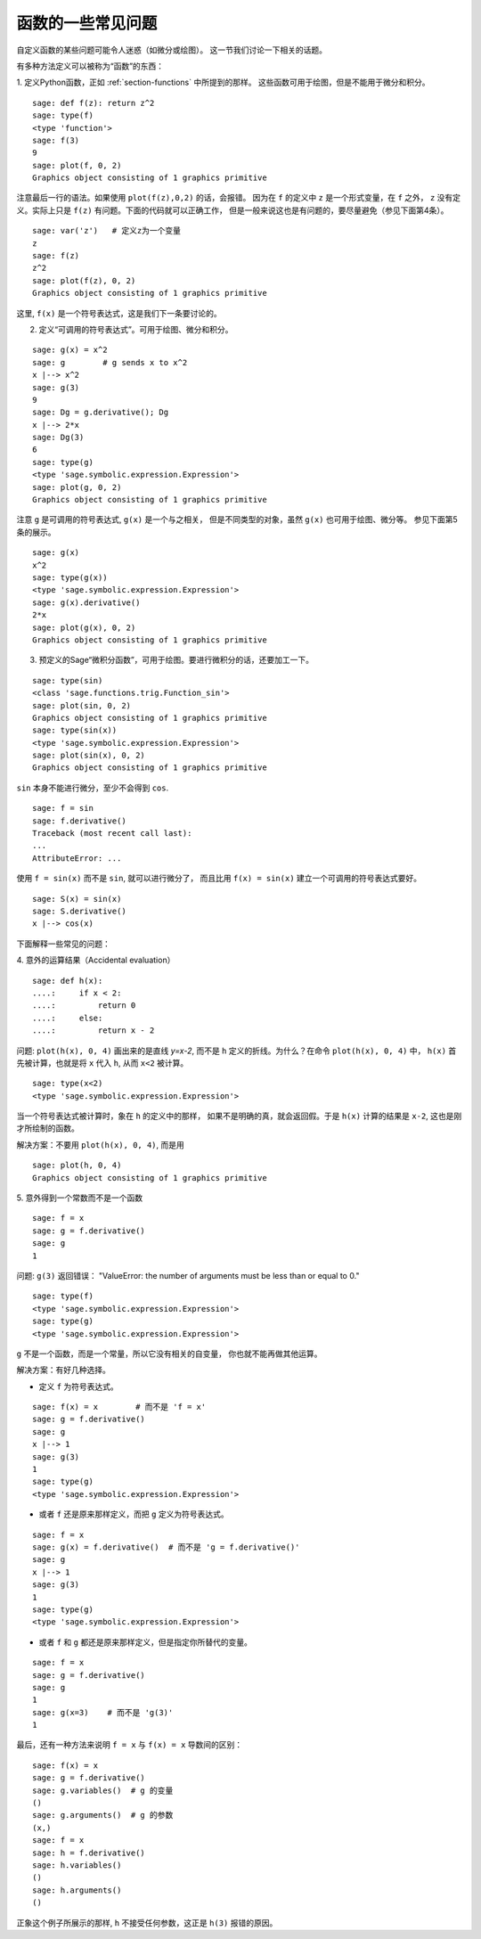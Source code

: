 .. _section-functions-issues:

函数的一些常见问题
=================================

自定义函数的某些问题可能令人迷惑（如微分或绘图）。
这一节我们讨论一下相关的话题。

有多种方法定义可以被称为“函数”的东西：

1. 定义Python函数，正如 :ref:`section-functions` 中所提到的那样。
这些函数可用于绘图，但是不能用于微分和积分。

::

       sage: def f(z): return z^2
       sage: type(f)
       <type 'function'>
       sage: f(3)
       9
       sage: plot(f, 0, 2)
       Graphics object consisting of 1 graphics primitive

注意最后一行的语法。如果使用 ``plot(f(z),0,2)`` 的话，会报错。
因为在 ``f`` 的定义中 ``z`` 是一个形式变量，在 ``f`` 之外，
``z`` 没有定义。实际上只是 ``f(z)`` 有问题。下面的代码就可以正确工作，
但是一般来说这也是有问题的，要尽量避免（参见下面第4条）。


.. link

::

       sage: var('z')   # 定义z为一个变量
       z
       sage: f(z)
       z^2
       sage: plot(f(z), 0, 2)
       Graphics object consisting of 1 graphics primitive

这里, ``f(x)`` 是一个符号表达式，这是我们下一条要讨论的。

2. 定义“可调用的符号表达式”。可用于绘图、微分和积分。

::

       sage: g(x) = x^2
       sage: g        # g sends x to x^2
       x |--> x^2
       sage: g(3)
       9
       sage: Dg = g.derivative(); Dg
       x |--> 2*x
       sage: Dg(3)
       6
       sage: type(g)
       <type 'sage.symbolic.expression.Expression'>
       sage: plot(g, 0, 2)
       Graphics object consisting of 1 graphics primitive

注意 ``g`` 是可调用的符号表达式, ``g(x)`` 是一个与之相关，
但是不同类型的对象，虽然 ``g(x)`` 也可用于绘图、微分等。
参见下面第5条的展示。

.. link

::

       sage: g(x)
       x^2
       sage: type(g(x))
       <type 'sage.symbolic.expression.Expression'>
       sage: g(x).derivative()
       2*x
       sage: plot(g(x), 0, 2)
       Graphics object consisting of 1 graphics primitive

3. 预定义的Sage“微积分函数”，可用于绘图。要进行微积分的话，还要加工一下。

::

       sage: type(sin)
       <class 'sage.functions.trig.Function_sin'>
       sage: plot(sin, 0, 2)
       Graphics object consisting of 1 graphics primitive
       sage: type(sin(x))
       <type 'sage.symbolic.expression.Expression'>
       sage: plot(sin(x), 0, 2)
       Graphics object consisting of 1 graphics primitive
       
``sin`` 本身不能进行微分，至少不会得到 ``cos``.

::

       sage: f = sin
       sage: f.derivative()
       Traceback (most recent call last):
       ...
       AttributeError: ...

使用 ``f = sin(x)`` 而不是 ``sin``, 就可以进行微分了，
而且比用 ``f(x) = sin(x)`` 建立一个可调用的符号表达式要好。

::
   
       sage: S(x) = sin(x)
       sage: S.derivative()
       x |--> cos(x)
       
下面解释一些常见的问题：

\4. 意外的运算结果（Accidental evaluation）

::

       sage: def h(x):
       ....:     if x < 2:
       ....:         return 0
       ....:     else:
       ....:         return x - 2

问题: ``plot(h(x), 0, 4)`` 画出来的是直线 `y=x-2`, 而不是 ``h``
定义的折线。为什么？在命令 ``plot(h(x), 0, 4)`` 中，
``h(x)`` 首先被计算，也就是将 ``x`` 代入 ``h``, 从而 ``x<2`` 被计算。

.. link

::

       sage: type(x<2)
       <type 'sage.symbolic.expression.Expression'>

当一个符号表达式被计算时，象在 ``h`` 的定义中的那样，
如果不是明确的真，就会返回假。于是 ``h(x)`` 计算的结果是
``x-2``, 这也是刚才所绘制的函数。

解决方案：不要用 ``plot(h(x), 0, 4)``, 而是用

.. link

::

       sage: plot(h, 0, 4)
       Graphics object consisting of 1 graphics primitive

\5. 意外得到一个常数而不是一个函数

::

       sage: f = x
       sage: g = f.derivative() 
       sage: g
       1

问题: ``g(3)`` 返回错误：
"ValueError: the number of arguments must be less than or equal to 0."

.. link

::

       sage: type(f)
       <type 'sage.symbolic.expression.Expression'>
       sage: type(g)
       <type 'sage.symbolic.expression.Expression'>
       
``g`` 不是一个函数，而是一个常量，所以它没有相关的自变量，
你也就不能再做其他运算。

解决方案：有好几种选择。

- 定义 ``f`` 为符号表达式。

::

         sage: f(x) = x        # 而不是 'f = x'
         sage: g = f.derivative()
         sage: g
         x |--> 1
         sage: g(3)
         1
         sage: type(g)
         <type 'sage.symbolic.expression.Expression'>

- 或者 ``f`` 还是原来那样定义，而把 ``g`` 定义为符号表达式。

::

         sage: f = x
         sage: g(x) = f.derivative()  # 而不是 'g = f.derivative()'
         sage: g
         x |--> 1
         sage: g(3)
         1
         sage: type(g)
         <type 'sage.symbolic.expression.Expression'>

- 或者 ``f`` 和 ``g`` 都还是原来那样定义，但是指定你所替代的变量。

::

         sage: f = x
         sage: g = f.derivative()
         sage: g
         1
         sage: g(x=3)    # 而不是 'g(3)'
         1

最后，还有一种方法来说明 ``f = x`` 与 ``f(x) = x`` 导数间的区别：

::

       sage: f(x) = x 
       sage: g = f.derivative()
       sage: g.variables()  # g 的变量
       ()
       sage: g.arguments()  # g 的参数
       (x,)
       sage: f = x
       sage: h = f.derivative()
       sage: h.variables()
       ()
       sage: h.arguments()
       ()
       
正象这个例子所展示的那样, ``h`` 不接受任何参数，这正是
``h(3)`` 报错的原因。
